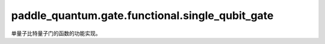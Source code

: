 paddle\_quantum.gate.functional.single\_qubit\_gate
==========================================================

单量子比特量子门的函数的功能实现。

.. py:function:: h(state, qubit_idx, dtype, backend)

   在输入态上作用一个 Hadamard 门。

   :param state: 输入态。
   :type state: paddle_quantum.State
   :param qubit_idx: 作用在的量子比特的编号。
   :type qubit_idx: int
   :param dtype: 数据的类型。
   :type dtype: str
   :param backend: 运行模拟的后端。
   :type backend: paddle_quantum.Backend
   :return: 输出态。
   :rtype: paddle_quantum.State

.. py:function:: s(state, qubit_idx, dtype, backend)

   在输入态上作用一个 S 门。

   :param state: 输入态。
   :type state: paddle_quantum.State
   :param qubit_idx: 作用在的量子比特的编号。
   :type qubit_idx: int
   :param dtype: 数据的类型。
   :type dtype: str
   :param backend: 运行模拟的后端。
   :type backend: paddle_quantum.Backend
   :return: 输出态。
   :rtype: paddle_quantum.State

.. py:function:: sdg(state, qubit_idx, dtype, backend)

    在输入态上作用一个S dagger(逆S)门。

    :param state: 输入态。
    :type state: paddle_quantum.State
    :param qubit_idx: 作用在量子比特的编号。
    :type qubit_idx: int
    :param dtype: 数据的类型。
    :type dtype: str
    :param backend: 运行模拟的后端。
    :type backend: paddle_quantum.Backend
    :return: 输出态。
    :rtype: paddle_quantum.State

.. py:function:: t(state, qubit_idx, dtype, backend)

   在输入态上作用一个 T 门。

   :param state: 输入态。
   :type state: paddle_quantum.State
   :param qubit_idx: 作用在的量子比特的编号。
   :type qubit_idx: int
   :param dtype: 数据的类型。
   :type dtype: str
   :param backend: 运行模拟的后端。
   :type backend: paddle_quantum.Backend
   :return: 输出态。
   :rtype: paddle_quantum.State

.. py:function:: tdg(state, qubit_idx, dtype, backend)

    在输入态上作用一个T dagger(逆T)门。

    :param state: 输入态。
    :type state: paddle_quantum.State
    :param qubit_idx: 作用在量子比特的编号。
    :type qubit_idx: int
    :param dtype: 数据的类型。
    :type dtype: str
    :param backend: 运行模拟的后端。
    :type backend: paddle_quantum.Backend
    :return: 输出态。
    :rtype: paddle_quantum.State

.. py:function:: x(state, qubit_idx, dtype, backend)

   在输入态上作用一个 X 门。

   :param state: 输入态。
   :type state: paddle_quantum.State
   :param qubit_idx: 作用在的量子比特的编号。
   :type qubit_idx: int
   :param dtype: 数据的类型。
   :type dtype: str
   :param backend: 运行模拟的后端。
   :type backend: paddle_quantum.Backend
   :return: 输出态。
   :rtype: paddle_quantum.State

.. py:function:: y(state, qubit_idx, dtype, backend)

   在输入态上作用一个 Y 门。

   :param state: 输入态。
   :type state: paddle_quantum.State
   :param qubit_idx: 作用在的量子比特的编号。
   :type qubit_idx: int
   :param dtype: 数据的类型。
   :type dtype: str
   :param backend: 运行模拟的后端。
   :type backend: paddle_quantum.Backend
   :return: 输出态。
   :rtype: paddle_quantum.State

.. py:function:: z(state, qubit_idx, dtype, backend)

   在输入态上作用一个 Z 门。

   :param state: 输入态。
   :type state: paddle_quantum.State
   :param qubit_idx: 作用在的量子比特的编号。
   :type qubit_idx: int
   :param dtype: 数据的类型。
   :type dtype: str
   :param backend: 运行模拟的后端。
   :type backend: paddle_quantum.Backend
   :return: 输出态。
   :rtype: paddle_quantum.State

.. py:function:: p(state, theta, qubit_idx, dtype, backend)

   在输入态上作用一个 P 门。

   :param state: 输入态。
   :type state: paddle_quantum.State
   :param theta: 量子门参数。
   :type theta: paddle.Tensor
   :param qubit_idx: 作用在的量子比特的编号。
   :type qubit_idx: int
   :param dtype: 数据的类型。
   :type dtype: str
   :param backend: 运行模拟的后端。
   :type backend: paddle_quantum.Backend
   :return: 输出态。
   :rtype: paddle_quantum.State

.. py:function:: rx(state, theta, qubit_idx, dtype, backend)

   在输入态上作用一个关于 x 轴的单量子比特旋转门。

   :param state: 输入态。
   :type state: paddle_quantum.State
   :param theta: 量子门参数。
   :type theta: paddle.Tensor
   :param qubit_idx: 作用在的量子比特的编号。
   :type qubit_idx: int
   :param dtype: 数据的类型。
   :type dtype: str
   :param backend: 运行模拟的后端。
   :type backend: paddle_quantum.Backend
   :return: 输出态。
   :rtype: paddle_quantum.State

.. py:function:: ry(state, theta, qubit_idx, dtype, backend)

   在输入态上作用一个关于 y 轴的单量子比特旋转门。

   :param state: 输入态。
   :type state: paddle_quantum.State
   :param theta: 量子门参数。
   :type theta: paddle.Tensor
   :param qubit_idx: 作用在的量子比特的编号。
   :type qubit_idx: int
   :param dtype: 数据的类型。
   :type dtype: str
   :param backend: 运行模拟的后端。
   :type backend: paddle_quantum.Backend
   :return: 输出态。
   :rtype: paddle_quantum.State

.. py:function:: rz(state, theta, qubit_idx, dtype, backend)

   在输入态上作用一个关于 z 轴的单量子比特旋转门。

   :param state: 输入态。
   :type state: paddle_quantum.State
   :param theta: 量子门参数。
   :type theta: paddle.Tensor
   :param qubit_idx: 作用在的量子比特的编号。
   :type qubit_idx: int
   :param dtype: 数据的类型。
   :type dtype: str
   :param backend: 运行模拟的后端。
   :type backend: paddle_quantum.Backend
   :return: 输出态。
   :rtype: paddle_quantum.State

.. py:function:: u3(state, theta, qubit_idx, dtype, backend)

   在输入态上作用一个单量子比特旋转门。

   :param state: 输入态。
   :type state: paddle_quantum.State
   :param theta: 量子门参数。
   :type theta: paddle.Tensor
   :param qubit_idx: 作用在的量子比特的编号。
   :type qubit_idx: int
   :param dtype: 数据的类型。
   :type dtype: str
   :param backend: 运行模拟的后端。
   :type backend: paddle_quantum.Backend
   :return: 输出态。
   :rtype: paddle_quantum.State
